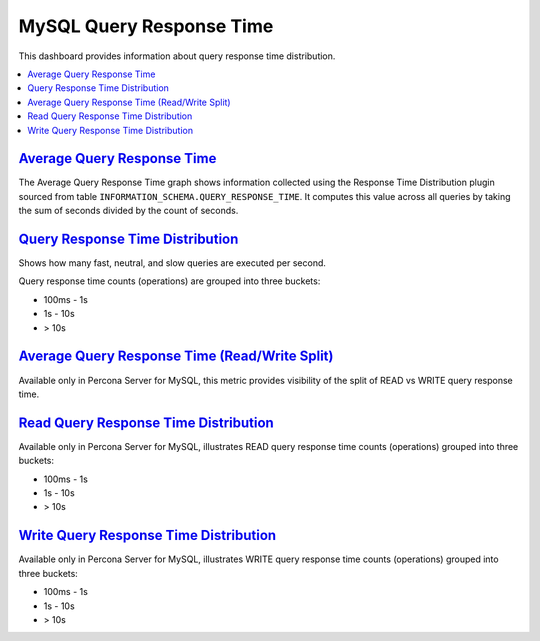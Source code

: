.. _dashboard-mysql-query-response-time:

MySQL Query Response Time
================================================================================

This dashboard provides information about query response time distribution.

.. contents::
   :local:

.. _dashboard-mysql-query-response-time.average:

`Average Query Response Time <dashboard-mysql-query-response-time.html#average>`_
---------------------------------------------------------------------------------

The Average Query Response Time graph shows information collected using
the Response Time Distribution plugin sourced from table
``INFORMATION_SCHEMA.QUERY_RESPONSE_TIME``. It computes this value across all
queries by taking the sum of seconds divided by the count of seconds.



.. seealso::

   Percona Server Documentation: QUERY_RESPONSE_TIME table
      https://www.percona.com/doc/percona-server/5.7/diagnostics/response_time_distribution.html#QUERY_RESPONSE_TIME

.. _dashboard-mysql-query-response-time.distribution:

`Query Response Time Distribution <dashboard-mysql-query-response-time.html#distribution>`_
--------------------------------------------------------------------------------------------

Shows how many fast, neutral, and slow queries are executed per second.

Query response time counts (operations) are grouped into three buckets:

- 100ms - 1s
- 1s - 10s
- > 10s



.. _dashboard-mysql-query-response-time.average.read-write-split:

`Average Query Response Time (Read/Write Split) <dashboard-mysql-query-response-time.html#average-read-write-split>`_
----------------------------------------------------------------------------------------------------------------------

Available only in Percona Server for MySQL, this metric provides
visibility of the split of READ vs WRITE query response time.



.. seealso::

   Percona Server Documentation: Logging queries in separate READ and WRITE tables
      https://www.percona.com/doc/percona-server/5.7/diagnostics/response_time_distribution.html#logging-the-queries-in-separate-read-and-write-tables
   Percona Server Documentation: QUERY_RESPONSE_TIME_READ
      https://www.percona.com/doc/percona-server/5.7/diagnostics/response_time_distribution.html#QUERY_RESPONSE_TIME_READ
   Percona Server Documentation: QUERY_RESPONSE_TIME_WRITE
      https://www.percona.com/doc/percona-server/5.7/diagnostics/response_time_distribution.html#QUERY_RESPONSE_TIME_WRITE

.. _dashboard-mysql-query-response-time.read-distribution:

`Read Query Response Time Distribution <dashboard-mysql-query-response-time.html#read-distribution>`_
-----------------------------------------------------------------------------------------------------

Available only in Percona Server for MySQL, illustrates READ query response time
counts (operations) grouped into three buckets:

- 100ms - 1s
- 1s - 10s
- > 10s



.. seealso::

   Percona Server Documentation: QUERY_RESPONSE_TIME_READ
      https://www.percona.com/doc/percona-server/5.7/diagnostics/response_time_distribution.html#QUERY_RESPONSE_TIME_READ

.. _dashboard-mysql-query-response-time.write-distribution:

`Write Query Response Time Distribution <dashboard-mysql-query-response-time.html#write-distribution>`_
--------------------------------------------------------------------------------------------------------

Available only in Percona Server for MySQL, illustrates WRITE query response
time counts (operations) grouped into three buckets:

- 100ms - 1s
- 1s - 10s
- > 10s



.. seealso::

   Percona Server Documentation: QUERY_RESPONSE_TIME_WRITE
      https://www.percona.com/doc/percona-server/5.7/diagnostics/response_time_distribution.html#QUERY_RESPONSE_TIME_WRITE

